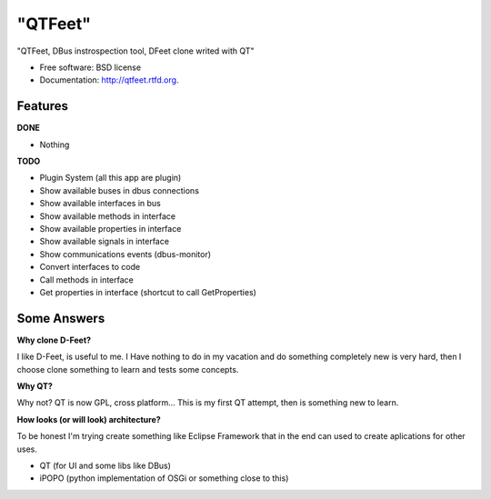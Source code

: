 ===============================
"QTFeet"
===============================

.. image:: https://badge.fury.io/py/qtfeet.png
    :target: http://badge.fury.io/py/qtfeet

.. image:: https://travis-ci.org/hugosenari/qtfeet.png?branch=master
        :target: https://travis-ci.org/hugosenari/qtfeet

.. image:: https://pypip.in/d/qtfeet/badge.png
        :target: https://crate.io/packages/qtfeet?version=latest


"QTFeet, DBus instrospection tool, DFeet clone writed with QT"

* Free software: BSD license
* Documentation: http://qtfeet.rtfd.org.

Features
--------

**DONE**

* Nothing

**TODO**

* Plugin System (all this app are plugin)
* Show available buses in dbus connections
* Show available interfaces in bus
* Show available methods in interface
* Show available properties in interface
* Show available signals in interface
* Show communications events (dbus-monitor)
* Convert interfaces to code
* Call methods in interface
* Get properties in interface (shortcut to call GetProperties)

Some Answers
------------

**Why clone D-Feet?**

I like D-Feet, is useful to me. I Have nothing to do in my vacation and do
something completely new is very hard, then I choose clone something to learn
and tests some concepts.

**Why QT?**

Why not? QT is now GPL, cross platform... This is my first QT attempt,
then is something new to learn.

**How looks (or will look) architecture?**

To be honest I'm trying create something like Eclipse Framework that in the
end can used to create aplications for other uses.

* QT (for UI and some libs like DBus)
* iPOPO (python implementation of OSGi or something close to this)
